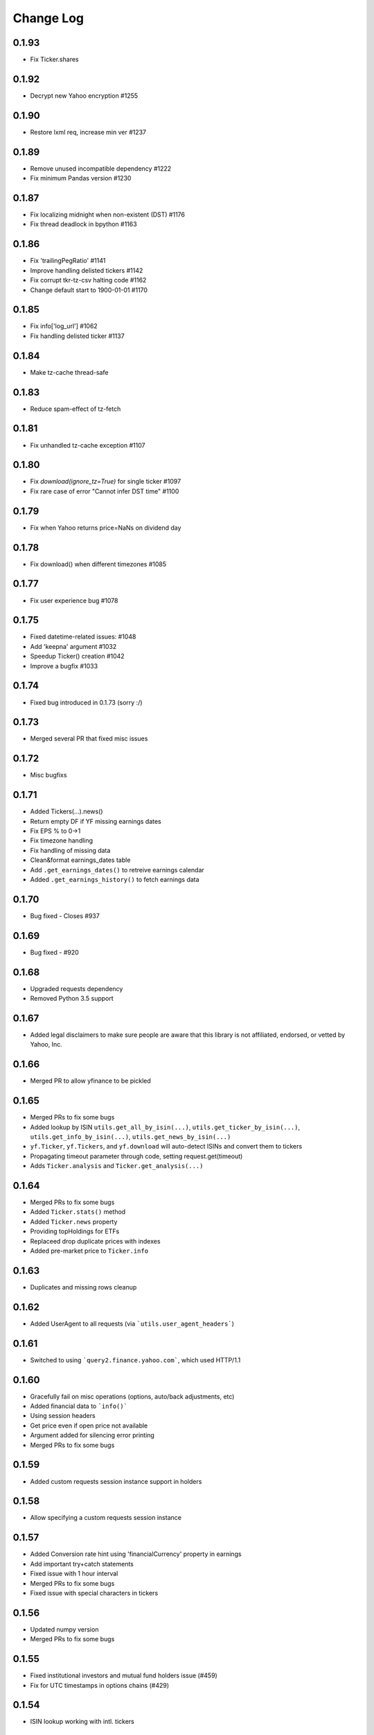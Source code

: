 Change Log
===========

0.1.93
------
- Fix Ticker.shares

0.1.92
------
- Decrypt new Yahoo encryption #1255

0.1.90
------
- Restore lxml req, increase min ver #1237

0.1.89
------
- Remove unused incompatible dependency #1222
- Fix minimum Pandas version #1230

0.1.87
------
- Fix localizing midnight when non-existent (DST) #1176
- Fix thread deadlock in bpython #1163

0.1.86
------
- Fix 'trailingPegRatio' #1141
- Improve handling delisted tickers #1142
- Fix corrupt tkr-tz-csv halting code #1162
- Change default start to 1900-01-01 #1170

0.1.85
------
- Fix info['log_url'] #1062
- Fix handling delisted ticker #1137

0.1.84
------
- Make tz-cache thread-safe

0.1.83
------
- Reduce spam-effect of tz-fetch

0.1.81
------
- Fix unhandled tz-cache exception #1107

0.1.80
------
- Fix `download(ignore_tz=True)` for single ticker #1097
- Fix rare case of error "Cannot infer DST time" #1100

0.1.79
------
- Fix when Yahoo returns price=NaNs on dividend day

0.1.78
------
- Fix download() when different timezones #1085

0.1.77
------
- Fix user experience bug #1078

0.1.75
------
- Fixed datetime-related issues: #1048
- Add 'keepna' argument #1032
- Speedup Ticker() creation #1042
- Improve a bugfix #1033

0.1.74
------
- Fixed bug introduced in 0.1.73 (sorry :/)

0.1.73
------
- Merged several PR that fixed misc issues

0.1.72
------
- Misc bugfixs

0.1.71
------
- Added Tickers(…).news()
- Return empty DF if YF missing earnings dates
- Fix EPS % to 0->1
- Fix timezone handling
- Fix handling of missing data
- Clean&format earnings_dates table
- Add ``.get_earnings_dates()`` to retreive earnings calendar
- Added ``.get_earnings_history()`` to fetch earnings data

0.1.70
------
- Bug fixed - Closes #937

0.1.69
------
- Bug fixed - #920

0.1.68
------
- Upgraded requests dependency
- Removed Python 3.5 support

0.1.67
------
- Added legal disclaimers to make sure people are aware that this library is not affiliated, endorsed, or vetted by Yahoo, Inc.

0.1.66
------
- Merged PR to allow yfinance to be pickled

0.1.65
------
- Merged PRs to fix some bugs
- Added lookup by ISIN ``utils.get_all_by_isin(...)``, ``utils.get_ticker_by_isin(...)``, ``utils.get_info_by_isin(...)``, ``utils.get_news_by_isin(...)``
- ``yf.Ticker``, ``yf.Tickers``, and ``yf.download`` will auto-detect ISINs and convert them to tickers
- Propagating timeout parameter through code, setting request.get(timeout)
- Adds ``Ticker.analysis`` and ``Ticker.get_analysis(...)``

0.1.64
------
- Merged PRs to fix some bugs
- Added ``Ticker.stats()`` method
- Added ``Ticker.news`` property
- Providing topHoldings for ETFs
- Replaceed drop duplicate prices with indexes
- Added pre-market price to ``Ticker.info``


0.1.63
------
- Duplicates and missing rows cleanup

0.1.62
------
- Added UserAgent to all requests (via ```utils.user_agent_headers```)

0.1.61
------
- Switched to using ```query2.finance.yahoo.com```, which used HTTP/1.1

0.1.60
------
- Gracefully fail on misc operations (options, auto/back adjustments, etc)
- Added financial data to ```info()```
- Using session headers
- Get price even if open price not available
- Argument added for silencing error printing
- Merged PRs to fix some bugs

0.1.59
------
- Added custom requests session instance support in holders

0.1.58
------
- Allow specifying a custom requests session instance

0.1.57
------
- Added Conversion rate hint using 'financialCurrency' property in earnings
- Add important try+catch statements
- Fixed issue with 1 hour interval
- Merged PRs to fix some bugs
- Fixed issue with special characters in tickers

0.1.56
------
- Updated numpy version
- Merged PRs to fix some bugs

0.1.55
------
- Fixed institutional investors and mutual fund holders issue (#459)
- Fix for UTC timestamps in options chains (#429)

0.1.54
------
- ISIN lookup working with intl. tickers

0.1.53
------
- Added ``Ticker.isin`` + ``Ticker.get_isin(...)``. This is still experimental. Do not rely on it for production.
- Bug fixed: holders were always returning results for MSFT

0.1.52
------
- Improved JSON regex parsing

0.1.51
------
- Added holdings data (``Ticker.major_holders`` and ``Ticker.institutional_holders``)
- Added logo url to ``Ticker.info``
- Handling different date formats in fundamentals
- Faster JSON parsing using regex
- Trying to re-download JSON twice before giving up
- Using ujson instead of json if installed
- Fixed (more) ``ticker.info`` issues
- Misc bugfixes

0.1.50
------
- Fixed ``ticker.info`` issues
- Handle sustainability index error
- Added test script based on @GregoryMorse's pull request

0.1.49
------
- Fixed ``elementwise comparison`` warning

0.1.48
------
- Fixed issues related to non-publicly traded tickers (crypto, currency, etc)

0.1.47
------
- Fixed options-related bug that was caused by code refactoring

0.1.46
------
- Rerwote all fundamental-related methods, which now support quarterly financials, cashflow, balance sheets, and earnings, analysts recommendations, and earnings calendar data
- Code refactoring

0.1.45
------
- Added sustainability data/error handling for ETF/MF (by GregoryMorse)
- Avoid rounding the values retrieved from Yahoo by default (by aglebov)
- Added 'rename=True' for the namedtuple (raffieeey)

0.1.44
------
- Improved ``Tickers`` module (see https://github.com/ranaroussi/yfinance/issues/86)
- Misc bugfixes

0.1.43
------
- Bugfixes

0.1.42
------
- Fix data realignment when Yahoo returns with missing/malform data

0.1.41
------
- Added methods for downloading option chain

0.1.40
------
- Fixed issue related to threads when downloading many symbols
- Fix issue relared to missing data

0.1.39
------
- Added ``Ticker('XXX').financials``, ``Ticker('XXX').balance_sheet``, and ``Ticker('XXX').cashflow``
- Proxy can be used when downloading actions

0.1.38
------
- Making sure tickers are always uppercase
- Added Tickers to ``__all__``
- Updated readme to reflect current library structure

0.1.37
------
- Overriding old ``pandas_datareader.data.DataReader`` when calling ``pdr_override()``
- ``Tickers()`` returns a named tuple of ``Ticker()`` objects

0.1.36
------
- Package renamed to ``yfinance``
- Added option to specify proxy server

0.1.35
------
- Updated requirements

0.1.34
------
- Intercept yahoo "site down" message
- Better period handling
- Threading is True by default

0.1.33
------
- Better error handling

0.1.32
------
- Better error handling
- Updated min. versions for requirements

0.1.31
------
- Include ticker in error message if error is raised

0.1.30
------
- Fixed Yahoo!'s 30m bars being returned as 60m/15m

0.1.29
------
- Fixed issue with Pandas "DataFrame constructor not properly called!"
- If ``threads`` is set to True, it will default to number of tickers (max = @ of CPU cores)

0.1.28
------
- Threading defaults to ``False``

0.1.27
------
- Threading is back :)

0.1.26
------
- Fixed weird bug with Yahoo!, which is returning 60m interval when requesting for 30m interval, by requesting 15m interval and resampling the returned data
- ``Ticker.history()`` auto-adjusts data by default

0.1.21 - 0.1.25
------
- Bugfixs

0.1.2
------
- Round prices based on metadata decimals

0.1.1
------
- Setting Volume colume as np.int64 dtype to avoid integer overflow on Windows

0.1.0
-------
- Works with v8 API
- Introduced Ticker module
- Complete re-write of the entire code
- Skipped a bunch of version :)

0.0.22
-------
- Deprecated Panel support

0.0.21
-------
- Code cleanup

0.0.20
-------
- Fixed issue with progress bar (issue #42)

0.0.19
-------
- Misc bugfixes

0.0.18
-------
- Minor Bugfixes
- Added deprecation warning for future versions regarding auto-overriding pandas_datareader

0.0.17
-------
- Handles duplicate index

0.0.16
-------
- Progress bar bugfix

0.0.15
-------
- Bugfix (closing issue #11)

0.0.14
-------
- Added support for Python 2.7
- Confirming valid data returned before adding it to ``_DFS_``

0.0.13
-------
- Removed debugging code

0.0.12
-------
- Minor bug fix (closing #6)

0.0.11
-------
- Downloads ONLY dividend and stock splits data using ``actions='only'``)

0.0.10
-------
- Downloads dividend and stock splits data (use ``actions=True``)

0.0.9
-------
- Add ``threads`` parameter to ``download()`` (# of threads to use)

0.0.8
-------
- Removed 5 second wait for every failed fetch
- Reduced TTL for Yahoo!'s cookie
- Keeps track of failed downloads and tries to re-download all failed downloads one more time before giving up
- Added progress bar (can be turned off useing ``progress=False``)

0.0.7
-------
- ``pandas_datareader`` is optional (can be called via ``download()`` or via ``pdr.get_data_yahoo()``)
- Tries to re-fetch Yahoo cookie in case of timeout/error

0.0.6
-------
- Forcing index to be of datetime type

0.0.5
-------
- Works using ``requests`` = no need for Selenium, PyVirtualDisplay, or Chrome Driver

0.0.4
-------
- Removed ALL debugging code :)

0.0.3
-------
- Removed debugging code

0.0.2
-------
- Option to explicitly specify the location of the Chrome driver

0.0.1
-------
- Initial release (alpha)
